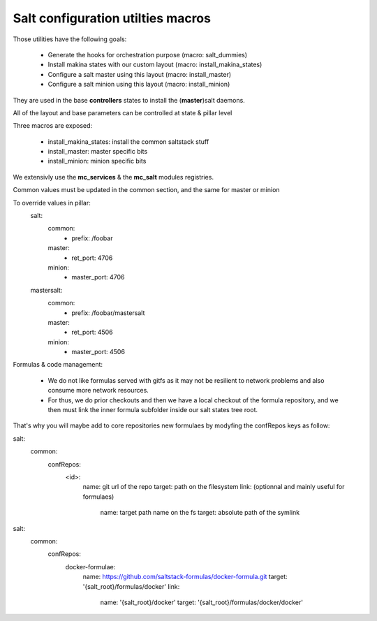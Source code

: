 Salt configuration utilties macros
=======================================

Those utilities have the following goals:

    - Generate the hooks for orchestration purpose (macro: salt_dummies)
    - Install makina states with our custom layout (macro: install_makina_states)
    - Configure a salt master using this layout (macro: install_master)
    - Configure a salt minion using this layout (macro: install_minion)

They are used in the base **controllers** states to install the (**master**)salt daemons.

All of the layout and base parameters can be controlled at state & pillar level

Three macros are exposed:

  - install_makina_states: install the common saltstack stuff
  - install_master: master specific bits
  - install_minion: minion specific bits

We extensivly use the **mc_services** & the **mc_salt** modules registries.

Common values must be updated in the common section, and the same for master or minion

To override values in pillar:
 salt:
    common:
      - prefix: /foobar
    master:
      - ret_port: 4706
    minion:
      - master_port: 4706

 mastersalt:
    common:
      - prefix: /foobar/mastersalt
    master:
      - ret_port: 4506
    minion:
      - master_port: 4506

Formulas & code management:

  - We do not like formulas served with gitfs as it may not be resilient
    to network problems and also consume more network resources.
  - For thus, we do prior checkouts and then we have a local checkout
    of the formula repository, and we then must link the inner formula
    subfolder inside our salt states tree root.

That's why you will maybe add to core repositories new formulaes by
modyfing the confRepos keys as follow:

salt:
 common:
  confRepos:
    <id>:
     name: git url of the repo
     target: path on the filesystem
     link: (optionnal and mainly useful for formulaes)
       name: target path name on the fs
       target: absolute path of the symlink

salt:
 common:
  confRepos:
    docker-formulae:
      name: https://github.com/saltstack-formulas/docker-formula.git
      target: '{salt_root}/formulas/docker'
      link:
        name: '{salt_root}/docker'
        target: '{salt_root}/formulas/docker/docker'

